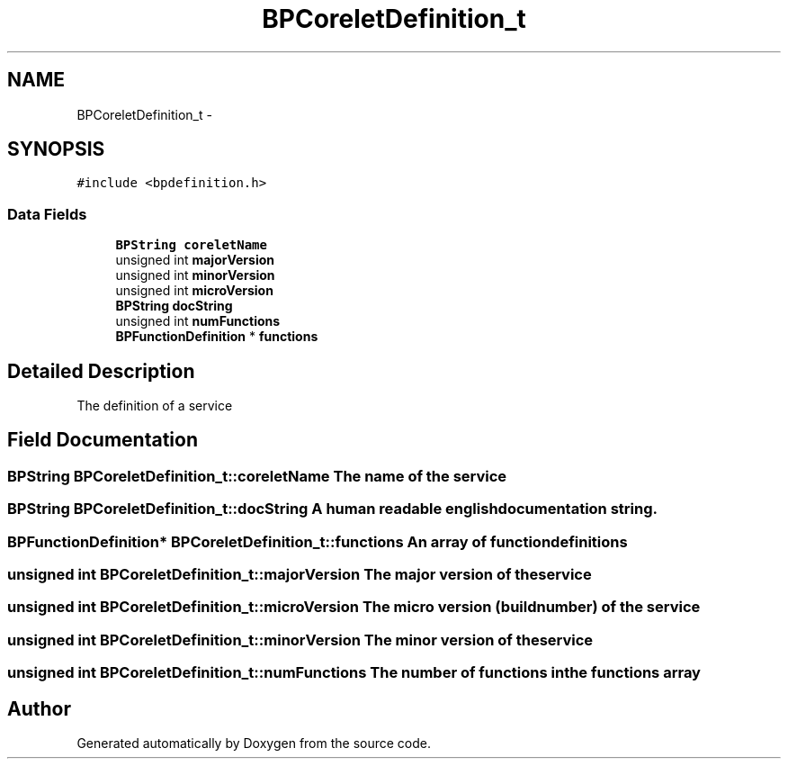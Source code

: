 .TH "BPCoreletDefinition_t" 3 "12 Nov 2009" "Doxygen" \" -*- nroff -*-
.ad l
.nh
.SH NAME
BPCoreletDefinition_t \- 
.SH SYNOPSIS
.br
.PP
.PP
\fC#include <bpdefinition.h>\fP
.SS "Data Fields"

.in +1c
.ti -1c
.RI "\fBBPString\fP \fBcoreletName\fP"
.br
.ti -1c
.RI "unsigned int \fBmajorVersion\fP"
.br
.ti -1c
.RI "unsigned int \fBminorVersion\fP"
.br
.ti -1c
.RI "unsigned int \fBmicroVersion\fP"
.br
.ti -1c
.RI "\fBBPString\fP \fBdocString\fP"
.br
.ti -1c
.RI "unsigned int \fBnumFunctions\fP"
.br
.ti -1c
.RI "\fBBPFunctionDefinition\fP * \fBfunctions\fP"
.br
.in -1c
.SH "Detailed Description"
.PP 
The definition of a service 
.SH "Field Documentation"
.PP 
.SS "\fBBPString\fP \fBBPCoreletDefinition_t::coreletName\fP"The name of the service 
.SS "\fBBPString\fP \fBBPCoreletDefinition_t::docString\fP"A human readable english documentation string. 
.SS "\fBBPFunctionDefinition\fP* \fBBPCoreletDefinition_t::functions\fP"An array of function definitions 
.SS "unsigned int \fBBPCoreletDefinition_t::majorVersion\fP"The major version of the service 
.SS "unsigned int \fBBPCoreletDefinition_t::microVersion\fP"The micro version (build number) of the service 
.SS "unsigned int \fBBPCoreletDefinition_t::minorVersion\fP"The minor version of the service 
.SS "unsigned int \fBBPCoreletDefinition_t::numFunctions\fP"The number of functions in the functions array 

.SH "Author"
.PP 
Generated automatically by Doxygen from the source code.
